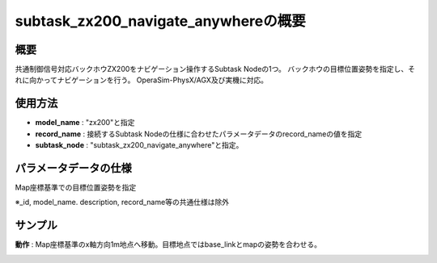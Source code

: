 subtask_zx200_navigate_anywhereの概要
===================================

概要
-----------
共通制御信号対応バックホウZX200をナビゲーション操作するSubtask Nodeの1つ。
バックホウの目標位置姿勢を指定し、それに向かってナビゲーションを行う。
OperaSim-PhysX/AGX及び実機に対応。

使用方法
-----------
- **model_name** : "zx200"と指定
- **record_name** : 接続するSubtask Nodeの仕様に合わせたパラメータデータのrecord_nameの値を指定
- **subtask_node** :  "subtask_zx200_navigate_anywhere"と指定。

.. image:: ../images/SubtaskZx200NavigateAnywhere.png
   :alt: SubtaskZx200NavigateAnywhere
   :width: 400px
   :align: center  
  
.. raw:: html

.. raw:: html

   <br><br>

パラメータデータの仕様
-----------

Map座標基準での目標位置姿勢を指定

.. image:: ../images/DB_SubtaskNavigateAnywhere.png
   :alt: DB_SubtaskNavigateAnywhere
   :width: 300px
   :align: center  

※_id, model_name. description, record_name等の共通仕様は除外

サンプル
-----------

**動作** : Map座標基準のx軸方向1m地点へ移動。目標地点ではbase_linkとmapの姿勢を合わせる。

.. image:: ../images/Sample_SubtaskZx200NavigateAnywhere.svg
   :alt: Sample_SubtaskZx200NavigateAnywhere
   :width: 400px
   :align: center  
